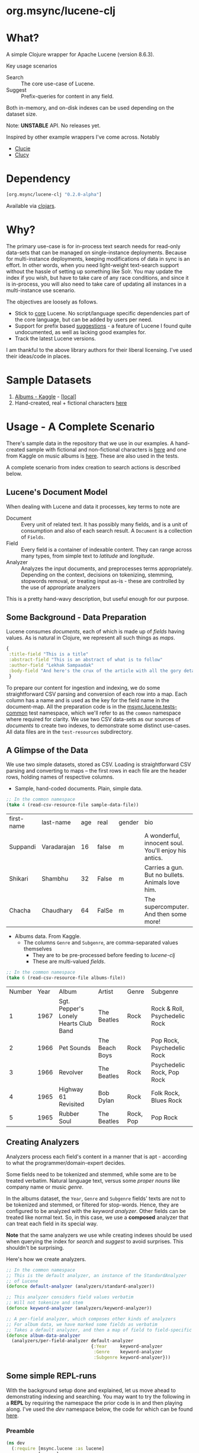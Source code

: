 #+BABEL: :session *clojure-nrepl* :cache yes :results value
#+PROPERTY: header-args :comments link
#+PROPERTY: noweb: yes

* org.msync/lucene-clj [[http://travis-ci.org/jaju/lucene-clj][file:https://secure.travis-ci.org/jaju/lucene-clj.png]]


* What?

A simple Clojure wrapper for Apache Lucene (version 8.6.3).

Key usage scenarios
- Search :: The core use-case of Lucene.
- Suggest :: Prefix-queries for content in any field.

Both in-memory, and on-disk indexes can be used depending on the dataset size.

Note: *UNSTABLE* API. No releases yet.

Inspired by other example wrappers I've come across.
Notably
 - [[https://github.com/federkasten/clucie][Clucie]]
 - [[https://github.com/weavejester/clucy][Clucy]]


* Dependency
#+BEGIN_SRC clojure
    [org.msync/lucene-clj "0.2.0-alpha"]
#+END_SRC
Available via [[https://clojars.org/search?q=lucene-clj][clojars]].


* Why?

The primary use-case is for in-process text search needs for read-only data-sets that can be managed on single-instance deployments. Because for multi-instance deployments, keeping modifications of data in sync is an effort. In other words, when you need light-weight text-search support without the hassle of setting up something like Solr. You may update the index if you wish, but have to take care of any race conditions, and since it is in-process, you will also need to take care of updating all instances in a multi-instance use scenario.

The objectives are loosely as follows.

- Stick to _core_ Lucene. No script/language specific dependencies part of the core language, but can be added by users per need.
- Support for prefix based _suggestions_ - a feature of Lucene I found quite undocumented, as well as lacking good examples for.
- Track the latest Lucene versions.

I am thankful to the above library authors for their liberal licensing. I've used their ideas/code in places.


* Sample Datasets
1. [[https://www.kaggle.com/notgibs/500-greatest-albums-of-all-time-rolling-stone][Albums - Kaggle]] - [[[file:test-resources/albumlist.csv][local]]]
2. Hand-created, real + fictional characters [[file:test-resources/sample-data.csv][here]]


* Usage - A Complete Scenario

There's sample data in the repository that we use in our examples. A hand-created sample with fictional and non-fictional characters is [[file:test-resources/sample-data.csv][here]] and one from Kaggle on music albums is [[file:test-resources/albumlist.csv][here]]. These are also used in the tests.

A complete scenario from index creation to search actions is described below.

** Lucene's Document Model

When dealing with Lucene and data it processes, key terms to note are
- Document :: Every unit of related text. It has possibly many fields, and is a unit of consumption and also of each search result. A ~Document~ is a collection of ~Fields~.
- Field :: Every field is a container of indexable content. They can range across many types, from simple text to /latitude/ and /longitude/.
- Analyzer :: Analyzes the input documents, and preprocesses terms appropriately. Depending on the context, decisions on tokenizing, stemming, stopwords removal, or treating input as-is - these are controlled by the use of appropriate analyzers

This is a pretty hand-wavy description, but useful enough for our purpose.


** Some Background - Data Preparation

Lucene consumes /documents/, each of which is made up of /fields/ having values. As is natural in Clojure, we represent all such things as /maps/.

#+BEGIN_SRC clojure :results none :ns user
  {
   :title-field "This is a title"
   :abstract-field "This is an abstract of what is to follow"
   :author-field "Lekhak Sampaadak"
   :body-field "And here's the crux of the article with all the gory details"
   }
#+END_SRC

To prepare our content for ingestion and indexing, we do some straightforward CSV parsing and conversion of each row into a map. Each column has a name and is used as the key for the field name in the document-map. All the preparation code is in the [[file:test/msync/lucene/tests_common.clj][msync.lucene.tests-common]] test namespace, which we'll refer to as the ~common~ namespace where required for clarity. We use two CSV data-sets as our sources of /documents/ to create two indexes, to demonstrate some distinct use-cases. All data files are in the ~test-resources~ subdirectory.

#+BEGIN_SRC clojure :tangle test/msync/lucene/tests_common.clj :exports none :results none
(ns msync.lucene.tests-common
  (:require [msync.lucene
             [analyzers :as analyzers]
             [document :as ld]]
            [clojure.data.csv :as csv]
            [clojure.java.io :as io]
            [clojure.string :as s]))

(defn read-csv-resource-file
  "Locate a file on the resource path and parse it as CSV,
  creating a sequence of rows - each row being a list of the
  CSV column-values"
  [filename]
  (-> filename
      io/resource
      slurp
      csv/read-csv))

;; The two datasets
(defonce sample-data-file "sample-data.csv")
(defonce albums-file "albumlist.csv")

;; Simple sample data - straightforward splits of columns
(defonce sample-data (-> sample-data-file
                         read-csv-resource-file
                         ld/vecs->maps))

;; Album data - handler for multi-valued columns,
;; which happen to be comma-separated themselves.
(defn- process-csv-column [coll column]
  (assoc coll column
         (map s/trim (s/split (get coll column) #","))))

;; These two columns are multi-valued
(defn process-album-data-row [row]
  (-> row
      (process-csv-column :Genre)
      (process-csv-column :Subgenre)))

(defonce album-data (->> albums-file
                         read-csv-resource-file
                         ld/vecs->maps
                         (map process-album-data-row)))

#+END_SRC


** A Glimpse of the Data

We use two simple datasets, stored as CSV. Loading is straightforward CSV parsing and converting to maps -- the first rows in each file are the header rows, holding names of respective columns.

- Sample, hand-coded documents. Plain, simple data.
#+BEGIN_SRC clojure :results value table :exports both
  ;; In the common namespace
  (take 4 (read-csv-resource-file sample-data-file))
#+END_SRC

#+RESULTS:
| first-name | last-name   | age | real  | gender | bio                                                  |
| Suppandi   | Varadarajan |  16 | false | m      | A wonderful, innocent soul. You'll enjoy his antics. |
| Shikari    | Shambhu     |  32 | False | m      | Carries a gun. But no bullets. Animals love him.     |
| Chacha     | Chaudhary   |  64 | FalSe | m      | The supercomputer. And then some more!               |


- Albums data. From Kaggle.
  - The columns ~Genre~ and ~Subgenre~, are comma-separated values themselves
    - They are to be pre-processed before feeding to /lucene-clj/
    - These are multi-valued /fields/.


#+BEGIN_SRC clojure :results value table :exports both
;; In the common namespace
(take 6 (read-csv-resource-file albums-file))
#+END_SRC

#+RESULTS:
| Number | Year | Album                                 | Artist         | Genre     | Subgenre                      |
|      1 | 1967 | Sgt. Pepper's Lonely Hearts Club Band | The Beatles    | Rock      | Rock & Roll, Psychedelic Rock |
|      2 | 1966 | Pet Sounds                            | The Beach Boys | Rock      | Pop Rock, Psychedelic Rock    |
|      3 | 1966 | Revolver                              | The Beatles    | Rock      | Psychedelic Rock, Pop Rock    |
|      4 | 1965 | Highway 61 Revisited                  | Bob Dylan      | Rock      | Folk Rock, Blues Rock         |
|      5 | 1965 | Rubber Soul                           | The Beatles    | Rock, Pop | Pop Rock                      |


** Creating Analyzers
Analyzers process each field's content in a manner that is apt - according to what the programmer/domain-expert decides.

Some fields need to be tokenized and stemmed, while some are to be treated verbatim. Natural language text, versus some /proper nouns/ like company name or music /genre/.

In the albums dataset, the ~Year~, ~Genre~ and ~Subgenre~ fields' texts are not to be tokenized and stemmed, or filtered for stop-words. Hence, they are configured to be analyzed with the /keyword analyzer/. Other fields can be treated like normal text. So, in this case, we use a *composed* analyzer that can treat each field in its special way.

*Note* that the same analyzers we use while creating indexes should be used when querying the index for /search/ and /suggest/ to avoid surprises. This shouldn't be surprising.

Here's how we create analyzers.

#+BEGIN_SRC clojure :tangle test/msync/lucene/tests_common.clj :results none
;; In the common namespace
;; This is the default analyzer, an instance of the StandardAnalyzer
;; of Lucene
(defonce default-analyzer (analyzers/standard-analyzer))

;; This analyzer considers field values verbatim
;; Will not tokenize and stem
(defonce keyword-analyzer (analyzers/keyword-analyzer))

;; A per-field analyzer, which composes other kinds of analyzers
;; For album data, we have marked some fields as verbatim
;; Takes a default analyzer, and then a map of field to field-specific analyzer
(defonce album-data-analyzer
  (analyzers/per-field-analyzer default-analyzer
                                {:Year     keyword-analyzer
                                 :Genre    keyword-analyzer
                                 :Subgenre keyword-analyzer}))
#+END_SRC


** Some simple REPL-runs

With the background setup done and explained, let us move ahead to demonstrating indexing and searching. You may want to try the following in a *REPL* by requiring the namespace the prior code is in and then playing along. I've used the /dev/ namespace below, the code for which can be found [[file:dev/dev.clj][here]].

*** Preamble
#+BEGIN_SRC clojure :tangle dev/dev.clj :results none
(ns dev
  (:require [msync.lucene :as lucene]
            [msync.lucene
             [document :as ld]
             [tests-common :as common]]))
#+END_SRC


*** COMMENT Switch namespace
#+BEGIN_SRC clojure :results none
(in-ns 'dev)
#+END_SRC


*** Create an index
In memory
#+BEGIN_SRC clojure :tangle dev/dev.clj :results none
(defonce album-index (lucene/create-index! :type :memory
                                           :analyzer common/album-data-analyzer))
#+END_SRC

Or, on disk
#+BEGIN_SRC clojure :tangle no :results none
(defonce album-index (lucene/create-index! :type :disk
                                           :path "/path/to/index/directory"
                                           :analyzer common/album-data-analyzer))
#+END_SRC

A sample of the album data for reference.
The ~Genre~ and ~Subgenre~ columns are pre-processed, as mentioned above, and split further.
#+BEGIN_SRC clojure :tangle no :results output code :exports both
(take 3 common/album-data)
#+END_SRC

#+RESULTS:
#+begin_src clojure
({:Number "1",
  :Year "1967",
  :Album "Sgt. Pepper's Lonely Hearts Club Band",
  :Artist "The Beatles",
  :Genre ("Rock"),
  :Subgenre ("Rock & Roll" "Psychedelic Rock")}
 {:Number "2",
  :Year "1966",
  :Album "Pet Sounds",
  :Artist "The Beach Boys",
  :Genre ("Rock"),
  :Subgenre ("Pop Rock" "Psychedelic Rock")}
 {:Number "3",
  :Year "1966",
  :Album "Revolver",
  :Artist "The Beatles",
  :Genre ("Rock"),
  :Subgenre ("Psychedelic Rock" "Pop Rock")})

#+end_src


*** Index documents
Documents are /Clojure maps/. Each /key-value/ in the map represents one ~org.apache.lucene.document.Field~. The options passed to the `index!` function control behavior in various ways
- ~:stored-fields~ - Lucene can index for efficient searching, but to save space, it need not store all the field values. If you want Lucene to also store the contents, pass them as a collection to this argument. The alternative is to use Lucene to index without storing large fields, and 
- ~:suggest-fields~ - Fields that are treated specially during indexing, allowing Lucene to create internal structures for quick prefix matching.
- ~:context-fn~ - Lucene allows for a list of contexts to associate with the /suggest/ fields, which allow us to filter on them while querying for suggestions.

In the following, we instruct the `index!` function to 
- Store the mentioned fields
- Use the /:Album/ and /:Artist/ fields to index for suggestions - this uses some special processing and storage in the index.
- Use the /:Genre/ field as context. Note that /:Genre/ is itself can be multiple values for each document, and that works fine.
#+BEGIN_SRC clojure :tangle dev/dev.clj :results none
(lucene/index! album-index common/album-data
               {:stored-fields  [:Number :Year :Album :Artist :Genre :Subgenre]
                :suggest-fields [:Album :Artist]
                :context-fn     :Genre})
#+END_SRC


*** Now, we can search
A simple search example, in which we pass a /map/ specifying the field, and the value we are looking for.
The result includes the /:hit/, a /:score/ for that /:hit/, and the /:doc-id/ which is an identifier that Lucene manages. Notice that the result - /:hit/ - is a Lucene /Document/ object.

#+BEGIN_SRC clojure :results output code :tangle dev/dev.clj :exports both
(lucene/search album-index {:Year "1979"}
               {:results-per-page 2})
#+END_SRC

#+RESULTS:
#+begin_src clojure
[{:doc-id 7,
  :score 1.6102078,
  :hit
  #object[org.apache.lucene.document.Document 0x4a4b9be8 "Document<stored,indexed,tokenized,indexOptions=DOCS_AND_FREQS_AND_POSITIONS_AND_OFFSETS<Number:8> stored,indexed,tokenized,indexOptions=DOCS_AND_FREQS_AND_POSITIONS_AND_OFFSETS<Year:1979> stored,indexed,tokenized,indexOptions=DOCS_AND_FREQS_AND_POSITIONS_AND_OFFSETS<Album:London Calling> stored,indexed,tokenized,indexOptions=DOCS_AND_FREQS_AND_POSITIONS_AND_OFFSETS<Artist:The Clash> stored,indexed,tokenized,indexOptions=DOCS_AND_FREQS_AND_POSITIONS_AND_OFFSETS<Genre:Rock> stored,indexed,tokenized,indexOptions=DOCS_AND_FREQS_AND_POSITIONS_AND_OFFSETS<Subgenre:Punk> stored,indexed,tokenized,indexOptions=DOCS_AND_FREQS_AND_POSITIONS_AND_OFFSETS<Subgenre:New Wave>>"]}
 {:doc-id 67,
  :score 1.6102078,
  :hit
  #object[org.apache.lucene.document.Document 0x18bc5b63 "Document<stored,indexed,tokenized,indexOptions=DOCS_AND_FREQS_AND_POSITIONS_AND_OFFSETS<Number:68> stored,indexed,tokenized,indexOptions=DOCS_AND_FREQS_AND_POSITIONS_AND_OFFSETS<Year:1979> stored,indexed,tokenized,indexOptions=DOCS_AND_FREQS_AND_POSITIONS_AND_OFFSETS<Album:Off the Wall> stored,indexed,tokenized,indexOptions=DOCS_AND_FREQS_AND_POSITIONS_AND_OFFSETS<Artist:Michael Jackson> stored,indexed,tokenized,indexOptions=DOCS_AND_FREQS_AND_POSITIONS_AND_OFFSETS<Genre:Funk / Soul> stored,indexed,tokenized,indexOptions=DOCS_AND_FREQS_AND_POSITIONS_AND_OFFSETS<Genre:Pop> stored,indexed,tokenized,indexOptions=DOCS_AND_FREQS_AND_POSITIONS_AND_OFFSETS<Subgenre:Disco> stored,indexed,tokenized,indexOptions=DOCS_AND_FREQS_AND_POSITIONS_AND_OFFSETS<Subgenre:Soul> stored,indexed,tokenized,indexOptions=DOCS_AND_FREQS_AND_POSITIONS_AND_OFFSETS<Subgenre:Ballad>>"]}]

#+end_src


For convenience, /lucene-clj/ has a function that can be used to convert the Lucene /Document/ into a Clojure map. But use beyond basic use-cases, supply your own.
#+BEGIN_SRC clojure :results output code :tangle dev/dev.clj :exports both
(lucene/search album-index {:Year "1979"}
               {:results-per-page 2
                :hit->doc ld/document->map})
#+END_SRC

#+RESULTS:
#+begin_src clojure
[{:doc-id 7,
  :score 1.6102078,
  :hit
  {:Number "8",
   :Year "1979",
   :Album "London Calling",
   :Artist "The Clash",
   :Genre "Rock",
   :Subgenre "New Wave"}}
 {:doc-id 67,
  :score 1.6102078,
  :hit
  {:Number "68",
   :Year "1979",
   :Album "Off the Wall",
   :Artist "Michael Jackson",
   :Genre "Pop",
   :Subgenre "Ballad"}}]

#+end_src

Notice though, that the /:Genre/ and /:Subgenre/ fields did not come back as collections. The /document->map/ function isn't smart to identify that, and needs a hint to make that happen. With the modified /hit->doc/ argument, the two fields come back as vectors with possibly multiple values.

#+BEGIN_SRC clojure :results output code :tangle dev/dev.clj :exports both
(lucene/search album-index
               {:Year "1979"}
               {:results-per-page 2
                :hit->doc #(ld/document->map % :multi-fields [:Genre :Subgenre])})
#+END_SRC

#+RESULTS:
#+begin_src clojure
[{:doc-id 7,
  :score 1.6102078,
  :hit
  {:Number "8",
   :Year "1979",
   :Album "London Calling",
   :Artist "The Clash",
   :Genre ["Rock"],
   :Subgenre ["Punk" "New Wave"]}}
 {:doc-id 67,
  :score 1.6102078,
  :hit
  {:Number "68",
   :Year "1979",
   :Album "Off the Wall",
   :Artist "Michael Jackson",
   :Genre ["Funk / Soul" "Pop"],
   :Subgenre ["Disco" "Soul" "Ballad"]}}]

#+end_src


Paginated query results are supported via the /:page/ option. Also, the following example projects a subset of the document fields by passing a modified function as the /:hit->doc/ argument.
#+BEGIN_SRC clojure :results output code :tangle dev/dev.clj :exports both
(lucene/search album-index
               {:Year "1968"} ;; Map of field-values to search with
               {:results-per-page 5 ;; Control the number of results returned
                :page 2             ;; Page number, starting 0 as default
                :hit->doc         #(-> %
                                       ld/document->map
                                       (select-keys [:Year :Album]))})
#+END_SRC

#+RESULTS:
#+begin_src clojure
[{:doc-id 160,
  :score 1.4311604,
  :hit {:Year "1968", :Album "The Dock of the Bay"}}
 {:doc-id 170,
  :score 1.4311604,
  :hit {:Year "1968", :Album "The Notorious Byrd Brothers"}}
 {:doc-id 204,
  :score 1.4311604,
  :hit {:Year "1968", :Album "Wheels of Fire"}}
 {:doc-id 233,
  :score 1.4311604,
  :hit {:Year "1968", :Album "Bookends"}}
 {:doc-id 257,
  :score 1.4311604,
  :hit
  {:Year "1968",
   :Album "The Kinks Are The Village Green Preservation Society"}}]

#+end_src


*** Search variations

- Simple search
Searching in a single field, for a single value
#+BEGIN_SRC clojure :tangle no :results output code
(lucene/search album-index {:Year "1967"} {:results-per-page 2 :hit->doc ld/document->map})
#+END_SRC

#+RESULTS:
#+begin_src clojure
[{:doc-id 0,
  :score 1.4528096,
  :hit
  {:Number "1",
   :Year "1967",
   :Album "Sgt. Pepper's Lonely Hearts Club Band",
   :Artist "The Beatles",
   :Genre "Rock",
   :Subgenre "Psychedelic Rock"}}
 {:doc-id 12,
  :score 1.4528096,
  :hit
  {:Number "13",
   :Year "1967",
   :Album "The Velvet Underground & Nico",
   :Artist "The Velvet Underground",
   :Genre "Rock",
   :Subgenre "Experimental"}}]

#+end_src

- OR Search
Searching in a single field, where _any_ of the values in the /set/ are allowed
#+BEGIN_SRC clojure :tangle no :results output code :exports both
(lucene/search album-index {:Year #{"1960" "1965"}}
               {:results-per-page 5
                :hit->doc #(-> % ld/document->map (select-keys [:Year :Album]))})
#+END_SRC

#+RESULTS:
#+begin_src clojure
[{:doc-id 118,
  :score 2.2562923,
  :hit {:Year "1960", :Album "At Last!"}}
 {:doc-id 347,
  :score 2.2562923,
  :hit {:Year "1960", :Album "Muddy Waters at Newport 1960"}}
 {:doc-id 357,
  :score 2.2562923,
  :hit {:Year "1960", :Album "Sketches of Spain"}}
 {:doc-id 3,
  :score 1.6102078,
  :hit {:Year "1965", :Album "Highway 61 Revisited"}}
 {:doc-id 4,
  :score 1.6102078,
  :hit {:Year "1965", :Album "Rubber Soul"}}]

#+end_src

- AND Search
When looking for multiple terms in a single field, pass a /vector/.
#+BEGIN_SRC clojure :tangle no :results output code :exports both
(lucene/search album-index {:Album ["complete" "unbelievable"]} {:hit->doc ld/document->map})
#+END_SRC

#+RESULTS:
#+begin_src clojure
[{:doc-id 253,
  :score 3.0571077,
  :hit
  {:Number "254",
   :Year "1966",
   :Album
   "Complete & Unbelievable: The Otis Redding Dictionary of Soul",
   :Artist "Otis Redding",
   :Genre "Funk / Soul",
   :Subgenre "Soul"}}]

#+end_src

Be sure that your queries are semantically right for the data-set. For example, /AND/-ing over two different years will lead to an empty result-set, obviously.
#+BEGIN_SRC clojure :tangle no :results output code :exports both
(lucene/search album-index {:Year ["1964" "1965"]})
#+END_SRC

#+RESULTS:
#+begin_src clojure
[]

#+end_src

- Phrase search
Spaces in the query string are inferred to mean a phrase search operation
#+BEGIN_SRC clojure :tangle no :results output code :exports both
(lucene/search album-index {:Album "the sun"} {:hit->doc ld/document->map})
#+END_SRC

#+RESULTS:
#+begin_src clojure
[{:doc-id 10,
  :score 2.8861985,
  :hit
  {:Number "11",
   :Year "1976",
   :Album "The Sun Sessions",
   :Artist "Elvis Presley",
   :Genre "Rock",
   :Subgenre "Rock & Roll"}}
 {:doc-id 287,
  :score 2.544825,
  :hit
  {:Number "288",
   :Year "1968",
   :Album "Anthem of the Sun",
   :Artist "Grateful Dead",
   :Genre "Rock",
   :Subgenre "Psychedelic Rock"}}
 {:doc-id 310,
  :score 2.544825,
  :hit
  {:Number "311",
   :Year "1994",
   :Album "The Sun Records Collection",
   :Artist "Various",
   :Genre "& Country",
   :Subgenre "Rockabilly"}}]

#+end_src

- Searching across fields

This is an /AND/ operation

#+BEGIN_SRC clojure :tangle no :results output code :exports both
(lucene/search album-index {:Album "the sun" :Year "1976"} {:hit->doc ld/document->map})
#+END_SRC

#+RESULTS:
#+begin_src clojure
[{:doc-id 10,
  :score 4.56387,
  :hit
  {:Number "11",
   :Year "1976",
   :Album "The Sun Sessions",
   :Artist "Elvis Presley",
   :Genre "Rock",
   :Subgenre "Rock & Roll"}}]

#+end_src


** Suggestions

Notice that in the /suggest/ function call, the field and suggestion-prefix are *not* passed as a map, as unlike search, suggest calls are only supported over a single field.

**** Suggestions support for fields passed via ~:suggest-fields~
From above, the fields ~Album~ and ~Artist~ have been marked to be indexed in a way so that we can ask for prefix-based suggestions.

#+BEGIN_SRC clojure :results output code :tangle dev/dev.clj :exports both
(lucene/suggest album-index :Album "par"
                {:hit->doc #(ld/document->map % :multi-fields [:Genre :Subgenre])
                 :contexts ["Electronic"]})
#+END_SRC

#+RESULTS:
#+begin_src clojure
[{:hit
  {:Number "140",
   :Year "1978",
   :Album "Parallel Lines",
   :Artist "Blondie",
   :Genre ["Electronic" "Rock"],
   :Subgenre ["New Wave" "Pop Rock" "Punk" "Disco"]},
  :score 1.0,
  :doc-id 139}]

#+end_src

We can ask for fuzzy matching when querying for suggestions.
#+BEGIN_SRC clojure :results output code :tangle dev/dev.clj :exports both
(lucene/suggest album-index :Album "per"
                {:hit->doc #(ld/document->map % :multi-fields [:Genre :Subgenre])
                 :fuzzy? true
                 :contexts ["Electronic"]})
#+END_SRC

#+RESULTS:
#+begin_src clojure
[{:hit
  {:Number "140",
   :Year "1978",
   :Album "Parallel Lines",
   :Artist "Blondie",
   :Genre ["Electronic" "Rock"],
   :Subgenre ["New Wave" "Pop Rock" "Punk" "Disco"]},
  :score 2.0,
  :doc-id 139}
 {:hit
  {:Number "76",
   :Year "1984",
   :Album "Purple Rain",
   :Artist "Prince and the Revolution",
   :Genre ["Electronic" "Rock" "Funk / Soul" "Stage & Screen"],
   :Subgenre ["Pop Rock" "Funk" "Soundtrack" "Synth-pop"]},
  :score 2.0,
  :doc-id 75}]

#+end_src


**** Or, do a fuzzy search
Notice how /forever/ matches /fever/ too.
#+BEGIN_SRC clojure :results output code m:tangle dev/dev.clj :exports both
(lucene/search album-index {:Album "forever"}
               {:hit->doc #(ld/document->map % :multi-fields [:Genre :Subgenre])
                :fuzzy? true})
#+END_SRC

#+RESULTS:
#+begin_src clojure
[{:doc-id 39,
  :score 3.0850303,
  :hit
  {:Number "40",
   :Year "1967",
   :Album "Forever Changes",
   :Artist "Love",
   :Genre ["Rock"],
   :Subgenre ["Folk Rock" "Psychedelic Rock"]}}
 {:doc-id 131,
  :score 0.9592955,
  :hit
  {:Number "132",
   :Year "1977",
   :Album "Saturday Night Fever: The Original Movie Sound Track",
   :Artist "Various Artists",
   :Genre ["Electronic" "�Stage & Screen"],
   :Subgenre ["Soundtrack" "�Disco"]}}]
#+end_src


* Additional notes
- Some minimal technical overview of Lucene internals for this project can be found [[file:doc/LuceneNotes.org][here]].


* License
Copyright © 2018-2020 Ravindra R. Jaju

Distributed under the Eclipse Public License either version 1.0 or (at your option) any later version.
